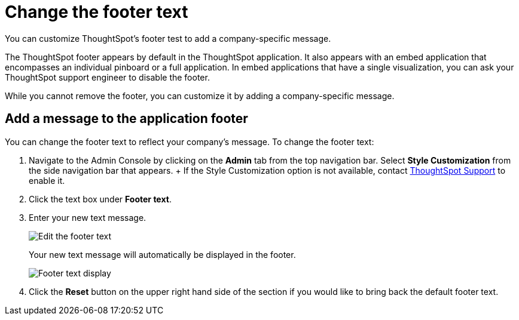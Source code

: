 = Change the footer text
:last_updated: 2/24/2020


You can customize ThoughtSpot's footer test to add a company-specific message.

The ThoughtSpot footer appears by default in the ThoughtSpot application.
It also appears with an embed application that encompasses an individual pinboard or a full application.
In embed applications that have a single visualization, you can ask your ThoughtSpot support engineer to disable the footer.

While you cannot remove the footer, you can customize it by adding a company-specific message.

== Add a message to the application footer

You can change the footer text to reflect your company's message.
To change the footer text:

. Navigate to the Admin Console by clicking on the *Admin* tab from the top navigation bar.
Select *Style Customization* from the side navigation bar that appears.
+ If the Style Customization option is not available, contact https://community.thoughtspot.com/customers/s/contactsupport[ThoughtSpot Support,window="_blank"] to enable it.
. Click the text box under *Footer text*.
. Enter your new text message.
+
image::style-newfootertext.png[Edit the footer text]
+
Your new text message will automatically be displayed in the footer.
+
image::style-footertext.png[Footer text display]

. Click the *Reset* button on the upper right hand side of the section if you would like to bring back the default footer text.
